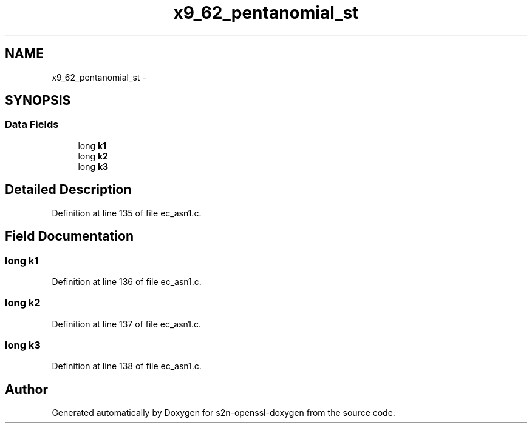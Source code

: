 .TH "x9_62_pentanomial_st" 3 "Thu Jun 30 2016" "s2n-openssl-doxygen" \" -*- nroff -*-
.ad l
.nh
.SH NAME
x9_62_pentanomial_st \- 
.SH SYNOPSIS
.br
.PP
.SS "Data Fields"

.in +1c
.ti -1c
.RI "long \fBk1\fP"
.br
.ti -1c
.RI "long \fBk2\fP"
.br
.ti -1c
.RI "long \fBk3\fP"
.br
.in -1c
.SH "Detailed Description"
.PP 
Definition at line 135 of file ec_asn1\&.c\&.
.SH "Field Documentation"
.PP 
.SS "long k1"

.PP
Definition at line 136 of file ec_asn1\&.c\&.
.SS "long k2"

.PP
Definition at line 137 of file ec_asn1\&.c\&.
.SS "long k3"

.PP
Definition at line 138 of file ec_asn1\&.c\&.

.SH "Author"
.PP 
Generated automatically by Doxygen for s2n-openssl-doxygen from the source code\&.
